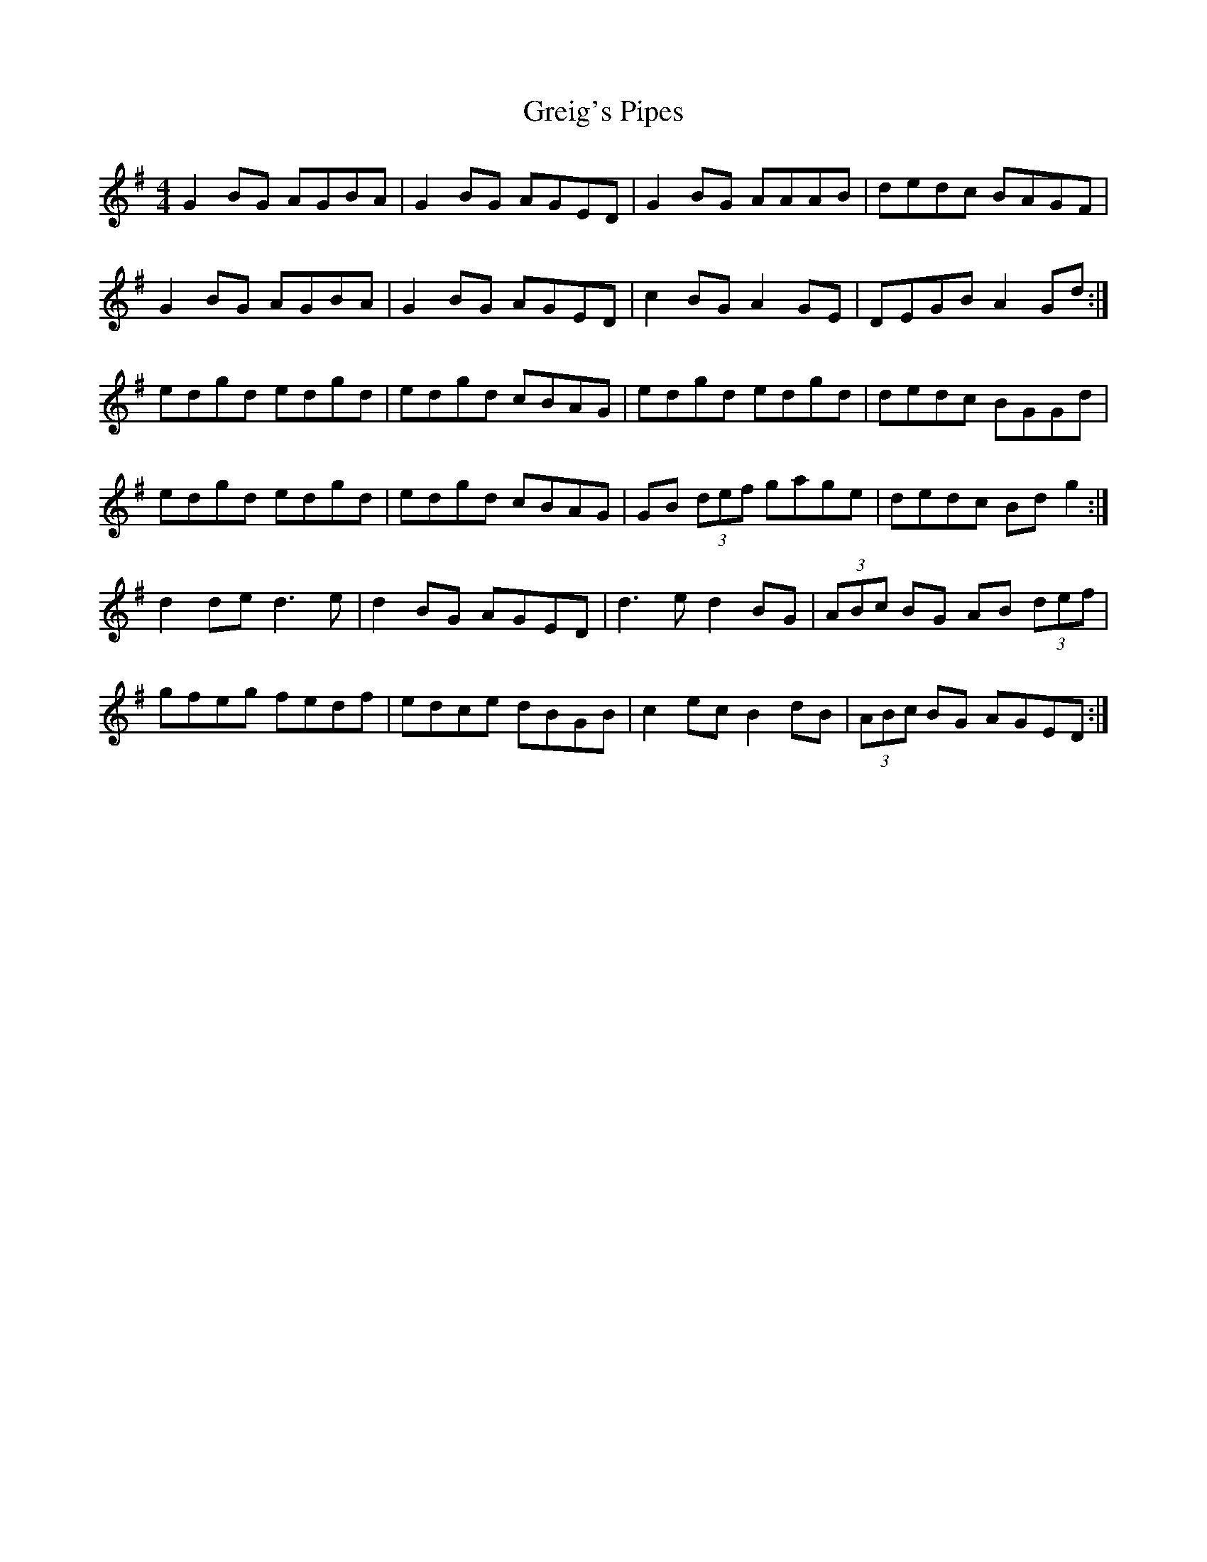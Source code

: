 X: 16250
T: Greig's Pipes
R: reel
M: 4/4
K: Gmajor
G2 BG AGBA|G2 BG AGED|G2 BG AAAB|dedc BAGF|
G2 BG AGBA|G2 BG AGED|c2 BG A2 GE|DEGB A2 Gd:|
edgd edgd|edgd cBAG|edgd edgd|dedc BGGd|
edgd edgd|edgd cBAG|GB (3def gage|dedc Bd g2:|
d2 de d3 e|d2 BG AGED|d3 e d2 BG|(3ABc BG AB (3def|
gfeg fedf|edce dBGB|c2 ec B2 dB|(3ABc BG AGED:|

